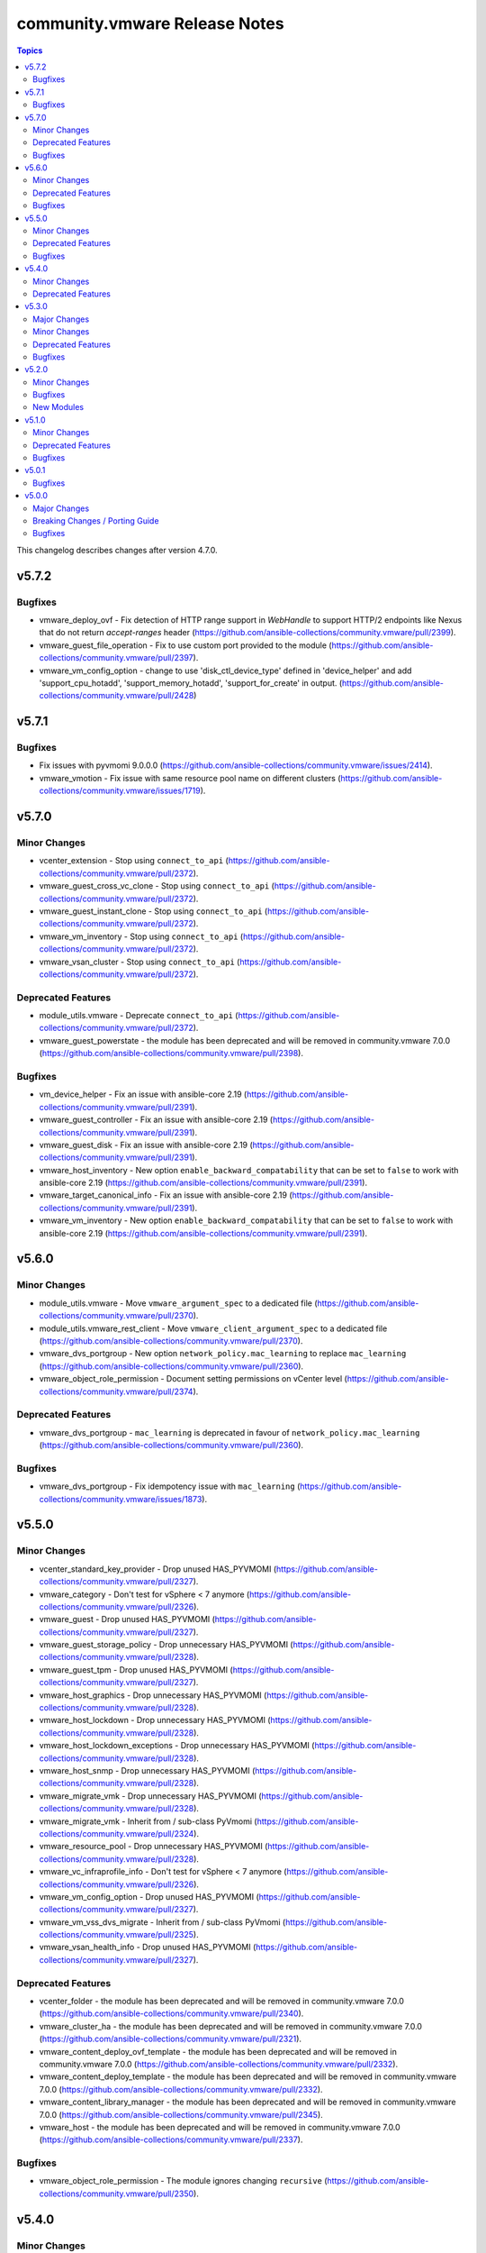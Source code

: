 ==============================
community.vmware Release Notes
==============================

.. contents:: Topics

This changelog describes changes after version 4.7.0.

v5.7.2
======

Bugfixes
--------

- vmware_deploy_ovf - Fix detection of HTTP range support in `WebHandle` to support HTTP/2 endpoints like Nexus that do not return `accept-ranges` header (https://github.com/ansible-collections/community.vmware/pull/2399).
- vmware_guest_file_operation - Fix to use custom port provided to the module (https://github.com/ansible-collections/community.vmware/pull/2397).
- vmware_vm_config_option - change to use 'disk_ctl_device_type' defined in 'device_helper' and add 'support_cpu_hotadd', 'support_memory_hotadd', 'support_for_create' in output. (https://github.com/ansible-collections/community.vmware/pull/2428)

v5.7.1
======

Bugfixes
--------

- Fix issues with pyvmomi 9.0.0.0 (https://github.com/ansible-collections/community.vmware/issues/2414).
- vmware_vmotion - Fix issue with same resource pool name on different clusters (https://github.com/ansible-collections/community.vmware/issues/1719).

v5.7.0
======

Minor Changes
-------------

- vcenter_extension - Stop using ``connect_to_api`` (https://github.com/ansible-collections/community.vmware/pull/2372).
- vmware_guest_cross_vc_clone - Stop using ``connect_to_api`` (https://github.com/ansible-collections/community.vmware/pull/2372).
- vmware_guest_instant_clone - Stop using ``connect_to_api`` (https://github.com/ansible-collections/community.vmware/pull/2372).
- vmware_vm_inventory - Stop using ``connect_to_api`` (https://github.com/ansible-collections/community.vmware/pull/2372).
- vmware_vsan_cluster - Stop using ``connect_to_api`` (https://github.com/ansible-collections/community.vmware/pull/2372).

Deprecated Features
-------------------

- module_utils.vmware - Deprecate ``connect_to_api`` (https://github.com/ansible-collections/community.vmware/pull/2372).
- vmware_guest_powerstate - the module has been deprecated and will be removed in community.vmware 7.0.0 (https://github.com/ansible-collections/community.vmware/pull/2398).

Bugfixes
--------

- vm_device_helper - Fix an issue with ansible-core 2.19 (https://github.com/ansible-collections/community.vmware/pull/2391).
- vmware_guest_controller - Fix an issue with ansible-core 2.19 (https://github.com/ansible-collections/community.vmware/pull/2391).
- vmware_guest_disk - Fix an issue with ansible-core 2.19 (https://github.com/ansible-collections/community.vmware/pull/2391).
- vmware_host_inventory - New option ``enable_backward_compatability`` that can be set to ``false`` to work with ansible-core 2.19 (https://github.com/ansible-collections/community.vmware/pull/2391).
- vmware_target_canonical_info - Fix an issue with ansible-core 2.19 (https://github.com/ansible-collections/community.vmware/pull/2391).
- vmware_vm_inventory - New option ``enable_backward_compatability`` that can be set to ``false`` to work with ansible-core 2.19 (https://github.com/ansible-collections/community.vmware/pull/2391).

v5.6.0
======

Minor Changes
-------------

- module_utils.vmware - Move ``vmware_argument_spec`` to a dedicated file (https://github.com/ansible-collections/community.vmware/pull/2370).
- module_utils.vmware_rest_client - Move ``vmware_client_argument_spec`` to a dedicated file (https://github.com/ansible-collections/community.vmware/pull/2370).
- vmware_dvs_portgroup - New option ``network_policy.mac_learning`` to replace ``mac_learning`` (https://github.com/ansible-collections/community.vmware/pull/2360).
- vmware_object_role_permission - Document setting permissions on vCenter level (https://github.com/ansible-collections/community.vmware/pull/2374).

Deprecated Features
-------------------

- vmware_dvs_portgroup - ``mac_learning`` is deprecated in favour of ``network_policy.mac_learning`` (https://github.com/ansible-collections/community.vmware/pull/2360).

Bugfixes
--------

- vmware_dvs_portgroup - Fix idempotency issue with ``mac_learning`` (https://github.com/ansible-collections/community.vmware/issues/1873).

v5.5.0
======

Minor Changes
-------------

- vcenter_standard_key_provider - Drop unused HAS_PYVMOMI (https://github.com/ansible-collections/community.vmware/pull/2327).
- vmware_category - Don't test for vSphere < 7 anymore (https://github.com/ansible-collections/community.vmware/pull/2326).
- vmware_guest - Drop unused HAS_PYVMOMI (https://github.com/ansible-collections/community.vmware/pull/2327).
- vmware_guest_storage_policy - Drop unnecessary HAS_PYVMOMI (https://github.com/ansible-collections/community.vmware/pull/2328).
- vmware_guest_tpm - Drop unused HAS_PYVMOMI (https://github.com/ansible-collections/community.vmware/pull/2327).
- vmware_host_graphics - Drop unnecessary HAS_PYVMOMI (https://github.com/ansible-collections/community.vmware/pull/2328).
- vmware_host_lockdown - Drop unnecessary HAS_PYVMOMI (https://github.com/ansible-collections/community.vmware/pull/2328).
- vmware_host_lockdown_exceptions - Drop unnecessary HAS_PYVMOMI (https://github.com/ansible-collections/community.vmware/pull/2328).
- vmware_host_snmp - Drop unnecessary HAS_PYVMOMI (https://github.com/ansible-collections/community.vmware/pull/2328).
- vmware_migrate_vmk - Drop unnecessary HAS_PYVMOMI (https://github.com/ansible-collections/community.vmware/pull/2328).
- vmware_migrate_vmk - Inherit from / sub-class PyVmomi (https://github.com/ansible-collections/community.vmware/pull/2324).
- vmware_resource_pool - Drop unnecessary HAS_PYVMOMI (https://github.com/ansible-collections/community.vmware/pull/2328).
- vmware_vc_infraprofile_info - Don't test for vSphere < 7 anymore (https://github.com/ansible-collections/community.vmware/pull/2326).
- vmware_vm_config_option - Drop unused HAS_PYVMOMI (https://github.com/ansible-collections/community.vmware/pull/2327).
- vmware_vm_vss_dvs_migrate - Inherit from / sub-class PyVmomi (https://github.com/ansible-collections/community.vmware/pull/2325).
- vmware_vsan_health_info - Drop unused HAS_PYVMOMI (https://github.com/ansible-collections/community.vmware/pull/2327).

Deprecated Features
-------------------

- vcenter_folder - the module has been deprecated and will be removed in community.vmware 7.0.0 (https://github.com/ansible-collections/community.vmware/pull/2340).
- vmware_cluster_ha - the module has been deprecated and will be removed in community.vmware 7.0.0 (https://github.com/ansible-collections/community.vmware/pull/2321).
- vmware_content_deploy_ovf_template - the module has been deprecated and will be removed in community.vmware 7.0.0 (https://github.com/ansible-collections/community.vmware/pull/2332).
- vmware_content_deploy_template - the module has been deprecated and will be removed in community.vmware 7.0.0 (https://github.com/ansible-collections/community.vmware/pull/2332).
- vmware_content_library_manager - the module has been deprecated and will be removed in community.vmware 7.0.0 (https://github.com/ansible-collections/community.vmware/pull/2345).
- vmware_host - the module has been deprecated and will be removed in community.vmware 7.0.0 (https://github.com/ansible-collections/community.vmware/pull/2337).

Bugfixes
--------

- vmware_object_role_permission - The module ignores changing ``recursive`` (https://github.com/ansible-collections/community.vmware/pull/2350).

v5.4.0
======

Minor Changes
-------------

- vmware_guest - Print details about the error message when the returned task result contains (https://github.com/ansible-collections/community.vmware/pull/2301).

Deprecated Features
-------------------

- module_utils.vmware - host_version_at_least is deprecated and will be removed in community.vmware 7.0.0 (https://github.com/ansible-collections/community.vmware/pull/2303).
- plugin_utils.inventory - this plugin util is deprecated and will be removed in community.vmware 7.0.0 (https://github.com/ansible-collections/community.vmware/pull/2304).
- plugins.httpapi - this is deprecated and will be removed in community.vmware 7.0.0 (https://github.com/ansible-collections/community.vmware/pull/2306).
- vm_device_helper.py - is_nvdimm_controller is deprecated and will be removed in community.vmware 7.0.0 (https://github.com/ansible-collections/community.vmware/pull/2311).
- vm_device_helper.py - is_nvdimm_device is deprecated and will be removed in community.vmware 7.0.0 (https://github.com/ansible-collections/community.vmware/pull/2311).
- vmware - find_host_portgroup_by_name is deprecated and will be removed in community.vmware 7.0.0 (https://github.com/ansible-collections/community.vmware/pull/2311).
- vmware - find_vmdk_file is deprecated and will be removed in community.vmware 7.0.0 (https://github.com/ansible-collections/community.vmware/pull/2311).
- vmware - network_exists_by_name is deprecated and will be removed in community.vmware 7.0.0 (https://github.com/ansible-collections/community.vmware/pull/2311).
- vmware - vmdk_disk_path_split is deprecated and will be removed in community.vmware 7.0.0 (https://github.com/ansible-collections/community.vmware/pull/2311).
- vmware_host_inventory - the inventory plugin is deprecated and will be removed in community.vmware 7.0.0 (https://github.com/ansible-collections/community.vmware/pull/2283).
- vmware_maintenancemode - the module has been deprecated and will be removed in community.vmware 7.0.0 (https://github.com/ansible-collections/community.vmware/pull/2293).
- vmware_rest_client - get_folder_by_name is deprecated and will be removed in community.vmware 7.0.0 (https://github.com/ansible-collections/community.vmware/pull/2311).
- vmware_vm_inventory - the inventory plugin is deprecated and will be removed in community.vmware 7.0.0 (https://github.com/ansible-collections/community.vmware/pull/2283).

v5.3.0
======

Major Changes
-------------

- vmware_dvswitch_pvlans - The VLAN ID type has been updated to be handled as an integer (https://github.com/ansible-collections/community.vmware/pull/2267).

Minor Changes
-------------

- vmware_guest - Add new cutomization spec param `domainOU`. (https://github.com/ansible-collections/community.vmware/issues/2275)
- vmware_guest - Speedup network search (https://github.com/ansible-collections/community.vmware/pull/2278).
- vmware_guest_network - Speedup network search (https://github.com/ansible-collections/community.vmware/pull/2277).

Deprecated Features
-------------------

- vmware_cluster_info - the module has been deprecated and will be removed in community.vmware 7.0.0 (https://github.com/ansible-collections/community.vmware/pull/2260).

Bugfixes
--------

- vmware_guest - setting vApp properties on virtual machines without vApp options raised an AttributeError. Fix now gracefully handles a `None` value for vApp options when retrieving current vApp properties (https://github.com/ansible-collections/community.vmware/pull/2220).

v5.2.0
======

Minor Changes
-------------

- vmware.py - Add logic for handling the case where the `datacenter` property is not provided.
- vmware_guest_info - `datacenter` property is now optional as it only required in cases where the VM is not uniquely identified by `name`.

Bugfixes
--------

- vm_device_helper - Fix 'invalid configuration for device' error caused by missing fileoperation parameter. (https://github.com/ansible-collections/community.vmware/pull/2009).
- vmware_guest - Fix errors occuring during hardware version upgrade not being reported. (https://github.com/ansible-collections/community.vmware/pull/2010).
- vmware_guest - Fix vmware_guest always reporting change when using dvswitch. (https://github.com/ansible-collections/community.vmware/pull/2000).
- vmware_guest_tools_upgrade - Account for all possible tools status (https://github.com/ansible-collections/community.vmware/issues/2237).

New Modules
-----------

- vmware_drs_override - Configure DRS behavior for a specific VM in vSphere

v5.1.0
======

Minor Changes
-------------

- vmware_vm_info - Improve performance when parsing custom attributes information (https://github.com/ansible-collections/community.vmware/pull/2194)

Deprecated Features
-------------------

- vmware_cluster_dpm - the module has been deprecated and will be removed in community.vmware 6.0.0 (https://github.com/ansible-collections/community.vmware/pull/2217).
- vmware_cluster_drs_recommendations - the module has been deprecated and will be removed in community.vmware 6.0.0 (https://github.com/ansible-collections/community.vmware/pull/2218).

Bugfixes
--------

- vmware_guest - Fix existing disk erroneously being re-created when modifying vm with 8 or more disks. (https://github.com/ansible-collections/community.vmware/pull/2173).
- vmware_vmotion - Fix a `list index out of range` error when vSphere doesn't provide a placement recommendation (https://github.com/ansible-collections/community.vmware/pull/2208).

v5.0.1
======

Bugfixes
--------

- vcenter_standard_key_provider - Fix documentation (https://github.com/ansible-collections/community.vmware/pull/2192).
- vmware_dvswitch - Fix Pylint issue (https://github.com/ansible-collections/community.vmware/pull/2186).
- vmware_dvswitch_nioc - Fix documentation (https://github.com/ansible-collections/community.vmware/pull/2192).
- vmware_dvswitch_pvlans - Fix Pylint issue (https://github.com/ansible-collections/community.vmware/pull/2186).
- vmware_guest - Fix documentation (https://github.com/ansible-collections/community.vmware/pull/2192).
- vmware_guest_controller - Fix documentation (https://github.com/ansible-collections/community.vmware/pull/2192).
- vmware_guest_disk - Fix documentation (https://github.com/ansible-collections/community.vmware/pull/2192).
- vmware_guest_serial_port - Fix documentation (https://github.com/ansible-collections/community.vmware/pull/2192).
- vmware_guest_tpm - Fix Pylint issue (https://github.com/ansible-collections/community.vmware/pull/2186).
- vmware_host - Fix Pylint issue (https://github.com/ansible-collections/community.vmware/pull/2186).
- vmware_host_dns - Fix Pylint issue (https://github.com/ansible-collections/community.vmware/pull/2186).
- vmware_host_inventory - Fix Pylint issue (https://github.com/ansible-collections/community.vmware/pull/2186).
- vmware_host_powerstate - Fix Pylint issue (https://github.com/ansible-collections/community.vmware/pull/2186).
- vmware_tools - Fix documentation (https://github.com/ansible-collections/community.vmware/pull/2192).
- vmware_vm_inventory - Fix Pylint issue (https://github.com/ansible-collections/community.vmware/pull/2186).
- vmware_vmotion - Fix Pylint issue (https://github.com/ansible-collections/community.vmware/pull/2186).

v5.0.0
======

Major Changes
-------------

- vmware_guest_tools_upgrade - Subsitute the deprecated ``guest.toolsStatus`` (https://github.com/ansible-collections/community.vmware/pull/2174).
- vmware_vm_shell - Subsitute the deprecated ``guest.toolsStatus`` (https://github.com/ansible-collections/community.vmware/pull/2174).

Breaking Changes / Porting Guide
--------------------------------

- Adding a dependency on the ``vmware.vmware`` collection (https://github.com/ansible-collections/community.vmware/pull/2159).
- Depending on ``vmware-vcenter`` and ``vmware-vapi-common-client`` instead of ``https://github.com/vmware/vsphere-automation-sdk-python.git`` (https://github.com/ansible-collections/community.vmware/pull/2163).
- Dropping support for pyVmomi < 8.0.3.0.1 (https://github.com/ansible-collections/community.vmware/pull/2163).
- Module utils - Removed ``vmware.run_command_in_guest()`` (https://github.com/ansible-collections/community.vmware/pull/2175).
- Removed support for ansible-core version < 2.17.0.
- vmware_dvs_portgroup - Removed ``security_override`` alias for ``mac_management_override`` and support for ``securityPolicyOverrideAllowed`` which has been deprected in the vSphere API (https://github.com/ansible-collections/community.vmware/issues/1998).
- vmware_dvs_portgroup_info - Removed ``security_override`` because it's deprecated in the vSphere API (https://github.com/ansible-collections/community.vmware/issues/1998).
- vmware_guest_tools_info - Removed deprecated ``vm_tools_install_status`` from the result (https://github.com/ansible-collections/community.vmware/issues/2078).

Bugfixes
--------

- vmware_all_snapshots_info - fixed the datacenter parameter was ignored(https://github.com/ansible-collections/community.vmware/pull/2165).
